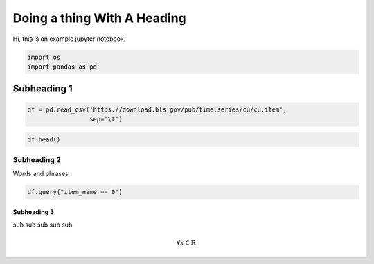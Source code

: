 
Doing a thing With A Heading
============================

Hi, this is an example jupyter notebook.

.. code:: ipython3

    import os
    import pandas as pd

Subheading 1
------------

.. code:: ipython3

    df = pd.read_csv('https://download.bls.gov/pub/time.series/cu/cu.item',
                     sep='\t')

.. code:: ipython3

    df.head()




.. raw:: html

    <div>
    <style scoped>
        .dataframe tbody tr th:only-of-type {
            vertical-align: middle;
        }
    
        .dataframe tbody tr th {
            vertical-align: top;
        }
    
        .dataframe thead th {
            text-align: right;
        }
    </style>
    <table border="1" class="dataframe">
      <thead>
        <tr style="text-align: right;">
          <th></th>
          <th>item_code</th>
          <th>item_name</th>
          <th>display_level</th>
          <th>selectable</th>
          <th>sort_sequence</th>
        </tr>
      </thead>
      <tbody>
        <tr>
          <th>AA0</th>
          <td>All items - old base</td>
          <td>0</td>
          <td>T</td>
          <td>2</td>
          <td>NaN</td>
        </tr>
        <tr>
          <th>AA0R</th>
          <td>Purchasing power of the consumer dollar - old ...</td>
          <td>0</td>
          <td>T</td>
          <td>399</td>
          <td>NaN</td>
        </tr>
        <tr>
          <th>SA0</th>
          <td>All items</td>
          <td>0</td>
          <td>T</td>
          <td>1</td>
          <td>NaN</td>
        </tr>
        <tr>
          <th>SA0E</th>
          <td>Energy</td>
          <td>1</td>
          <td>T</td>
          <td>374</td>
          <td>NaN</td>
        </tr>
        <tr>
          <th>SA0L1</th>
          <td>All items less food</td>
          <td>1</td>
          <td>T</td>
          <td>358</td>
          <td>NaN</td>
        </tr>
      </tbody>
    </table>
    </div>



Subheading 2
~~~~~~~~~~~~

Words and phrases

.. code:: ipython3

    df.query("item_name == 0")




.. raw:: html

    <div>
    <style scoped>
        .dataframe tbody tr th:only-of-type {
            vertical-align: middle;
        }
    
        .dataframe tbody tr th {
            vertical-align: top;
        }
    
        .dataframe thead th {
            text-align: right;
        }
    </style>
    <table border="1" class="dataframe">
      <thead>
        <tr style="text-align: right;">
          <th></th>
          <th>item_code</th>
          <th>item_name</th>
          <th>display_level</th>
          <th>selectable</th>
          <th>sort_sequence</th>
        </tr>
      </thead>
      <tbody>
        <tr>
          <th>AA0</th>
          <td>All items - old base</td>
          <td>0</td>
          <td>T</td>
          <td>2</td>
          <td>NaN</td>
        </tr>
        <tr>
          <th>AA0R</th>
          <td>Purchasing power of the consumer dollar - old ...</td>
          <td>0</td>
          <td>T</td>
          <td>399</td>
          <td>NaN</td>
        </tr>
        <tr>
          <th>SA0</th>
          <td>All items</td>
          <td>0</td>
          <td>T</td>
          <td>1</td>
          <td>NaN</td>
        </tr>
        <tr>
          <th>SA0R</th>
          <td>Purchasing power of the consumer dollar</td>
          <td>0</td>
          <td>T</td>
          <td>398</td>
          <td>NaN</td>
        </tr>
        <tr>
          <th>SAA</th>
          <td>Apparel</td>
          <td>0</td>
          <td>T</td>
          <td>187</td>
          <td>NaN</td>
        </tr>
        <tr>
          <th>SAE</th>
          <td>Education and communication</td>
          <td>0</td>
          <td>T</td>
          <td>311</td>
          <td>NaN</td>
        </tr>
        <tr>
          <th>SAF</th>
          <td>Food and beverages</td>
          <td>0</td>
          <td>T</td>
          <td>3</td>
          <td>NaN</td>
        </tr>
        <tr>
          <th>SAG</th>
          <td>Other goods and services</td>
          <td>0</td>
          <td>T</td>
          <td>335</td>
          <td>NaN</td>
        </tr>
        <tr>
          <th>SAH</th>
          <td>Housing</td>
          <td>0</td>
          <td>T</td>
          <td>136</td>
          <td>NaN</td>
        </tr>
        <tr>
          <th>SAM</th>
          <td>Medical care</td>
          <td>0</td>
          <td>T</td>
          <td>250</td>
          <td>NaN</td>
        </tr>
        <tr>
          <th>SAR</th>
          <td>Recreation</td>
          <td>0</td>
          <td>T</td>
          <td>269</td>
          <td>NaN</td>
        </tr>
        <tr>
          <th>SAT</th>
          <td>Transportation</td>
          <td>0</td>
          <td>T</td>
          <td>210</td>
          <td>NaN</td>
        </tr>
      </tbody>
    </table>
    </div>



Subheading 3
^^^^^^^^^^^^

sub sub sub sub sub

.. math::  \forall x \in \mathbb{R} 

